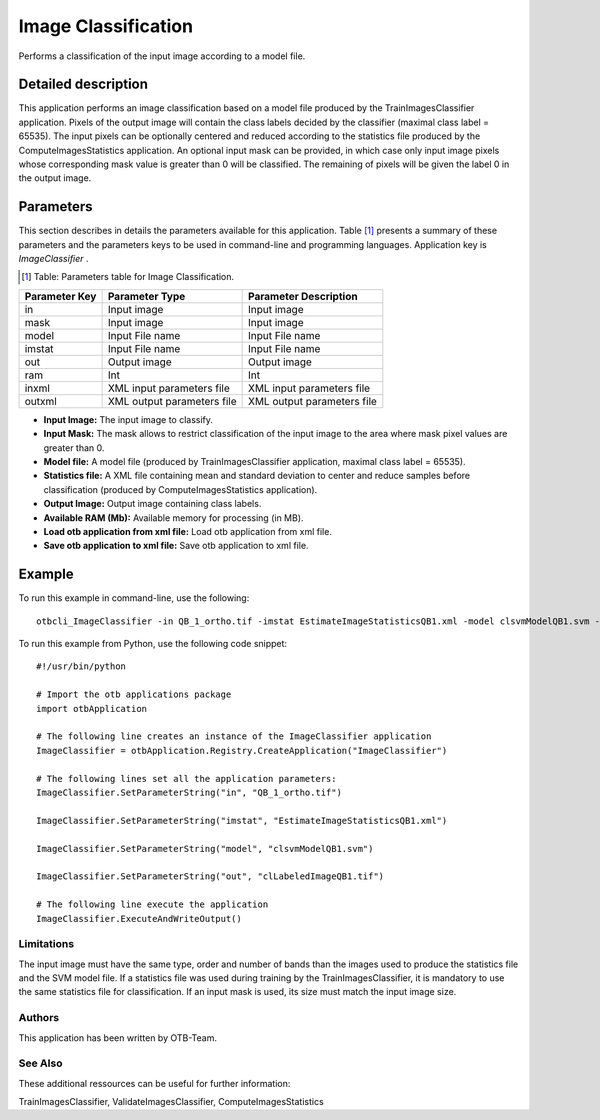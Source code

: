 Image Classification
^^^^^^^^^^^^^^^^^^^^

Performs a classification of the input image according to a model file.

Detailed description
--------------------

This application performs an image classification based on a model file produced by the TrainImagesClassifier application. Pixels of the output image will contain the class labels decided by the classifier (maximal class label = 65535). The input pixels can be optionally centered and reduced according to the statistics file produced by the ComputeImagesStatistics application. An optional input mask can be provided, in which case only input image pixels whose corresponding mask value is greater than 0 will be classified. The remaining of pixels will be given the label 0 in the output image.

Parameters
----------

This section describes in details the parameters available for this application. Table [#]_ presents a summary of these parameters and the parameters keys to be used in command-line and programming languages. Application key is *ImageClassifier* .

.. [#] Table: Parameters table for Image Classification.

+-------------+--------------------------+----------------------------------+
|Parameter Key|Parameter Type            |Parameter Description             |
+=============+==========================+==================================+
|in           |Input image               |Input image                       |
+-------------+--------------------------+----------------------------------+
|mask         |Input image               |Input image                       |
+-------------+--------------------------+----------------------------------+
|model        |Input File name           |Input File name                   |
+-------------+--------------------------+----------------------------------+
|imstat       |Input File name           |Input File name                   |
+-------------+--------------------------+----------------------------------+
|out          |Output image              |Output image                      |
+-------------+--------------------------+----------------------------------+
|ram          |Int                       |Int                               |
+-------------+--------------------------+----------------------------------+
|inxml        |XML input parameters file |XML input parameters file         |
+-------------+--------------------------+----------------------------------+
|outxml       |XML output parameters file|XML output parameters file        |
+-------------+--------------------------+----------------------------------+

- **Input Image:** The input image to classify.

- **Input Mask:** The mask allows to restrict classification of the input image to the area where mask pixel values are greater than 0.

- **Model file:** A model file (produced by TrainImagesClassifier application, maximal class label = 65535).

- **Statistics file:** A XML file containing mean and standard deviation to center and reduce samples before classification (produced by ComputeImagesStatistics application).

- **Output Image:** Output image containing class labels.

- **Available RAM (Mb):** Available memory for processing (in MB).

- **Load otb application from xml file:** Load otb application from xml file.

- **Save otb application to xml file:** Save otb application to xml file.



Example
-------

To run this example in command-line, use the following: 
::

	otbcli_ImageClassifier -in QB_1_ortho.tif -imstat EstimateImageStatisticsQB1.xml -model clsvmModelQB1.svm -out clLabeledImageQB1.tif

To run this example from Python, use the following code snippet: 

::

	#!/usr/bin/python

	# Import the otb applications package
	import otbApplication

	# The following line creates an instance of the ImageClassifier application 
	ImageClassifier = otbApplication.Registry.CreateApplication("ImageClassifier")

	# The following lines set all the application parameters:
	ImageClassifier.SetParameterString("in", "QB_1_ortho.tif")

	ImageClassifier.SetParameterString("imstat", "EstimateImageStatisticsQB1.xml")

	ImageClassifier.SetParameterString("model", "clsvmModelQB1.svm")

	ImageClassifier.SetParameterString("out", "clLabeledImageQB1.tif")

	# The following line execute the application
	ImageClassifier.ExecuteAndWriteOutput()

Limitations
~~~~~~~~~~~

The input image must have the same type, order and number of bands than the images used to produce the statistics file and the SVM model file. If a statistics file was used during training by the TrainImagesClassifier, it is mandatory to use the same statistics file for classification. If an input mask is used, its size must match the input image size.

Authors
~~~~~~~

This application has been written by OTB-Team.

See Also
~~~~~~~~

These additional ressources can be useful for further information: 

TrainImagesClassifier, ValidateImagesClassifier, ComputeImagesStatistics

